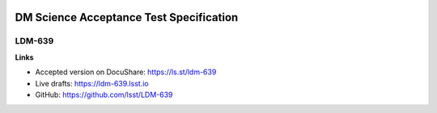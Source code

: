 .. image:: https://img.shields.io/badge/ldm--639-lsst.io-brightgreen.svg
   :target: https://ldm-639.lsst.io
.. image:: https://travis-ci.org/lsst/LDM-639.svg
   :target: https://travis-ci.org/lsst/LDM-639

########################################
DM Science Acceptance Test Specification
########################################

LDM-639
=======

**Links**

- Accepted version on DocuShare: https://ls.st/ldm-639
- Live drafts: https://ldm-639.lsst.io
- GitHub: https://github.com/lsst/LDM-639
